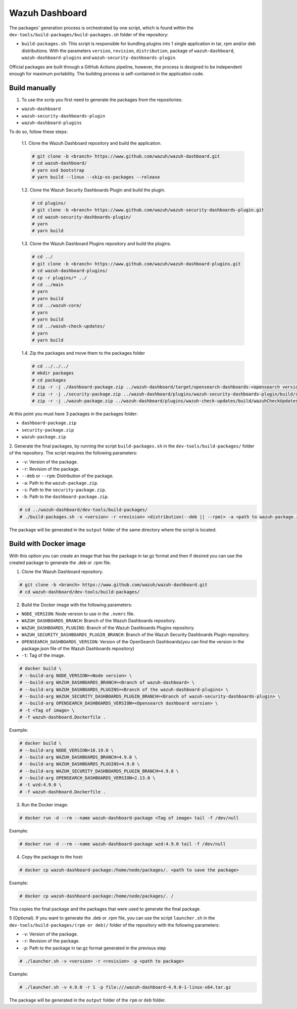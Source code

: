 ===============
Wazuh Dashboard
===============

The packages' generation process is orchestrated by one script, which is
found within the ``dev-tools/build-packages/build-packages.sh`` folder of the repository:

- ``build-packages.sh``: This script is responsible for bundling plugins into 1 single application in tar, rpm and/or deb distributions. With the parameters ``version``, ``revision``, ``distribution``,  package of ``wazuh-dashboard``, ``wazuh-dashboard-plugins`` and ``wazuh-security-dashboards-plugin``.

Official packages are built through a GitHub Actions pipeline, however,
the process is designed to be independent enough for maximum
portability. The building process is self-contained in the application
code.

Build manually
^^^^^^^^^^^^^^

1. To use the scrip you first need to generate the packages from the repositories:

- ``wazuh-dashboard``
- ``wazuh-security-dashboards-plugin`` 
- ``wazuh-dashboard-plugins``

To do so, follow these steps:

    1.1. Clone the Wazuh Dashboard repository and build the application.

    .. code-block:: console

        # git clone -b <branch> https://www.github.com/wazuh/wazuh-dashboard.git
        # cd wazuh-dashboard/
        # yarn osd bootstrap
        # yarn build --linux --skip-os-packages --release

    1.2. Clone the Wazuh Security Dashboards Plugin and build the plugin.

    .. code-block:: console

        # cd plugins/
        # git clone -b <branch> https://www.github.com/wazuh/wazuh-security-dashboards-plugin.git
        # cd wazuh-security-dashboards-plugin/
        # yarn
        # yarn build

    1.3. Clone the Wazuh Dashboard Plugins repository and build the plugins.

    .. code-block:: console

        # cd ../
        # git clone -b <branch> https://www.github.com/wazuh/wazuh-dashboard-plugins.git
        # cd wazuh-dashboard-plugins/
        # cp -r plugins/* ../
        # cd ../main
        # yarn
        # yarn build
        # cd ../wazuh-core/
        # yarn
        # yarn build
        # cd ../wazuh-check-updates/
        # yarn
        # yarn build

    1.4. Zip the packages and move them to the packages folder

    .. code-block:: console

        # cd ../../../
        # mkdir packages
        # cd packages
        # zip -r -j ./dashboard-package.zip ../wazuh-dashboard/target/opensearch-dashboards-<opensearch version>-linux-x64.tar.gz
        # zip -r -j ./security-package.zip ../wazuh-dashboard/plugins/wazuh-security-dashboards-plugin/build/security-dashboards-<opensearch version>.0.zip
        # zip -r -j ./wazuh-package.zip ../wazuh-dashboard/plugins/wazuh-check-updates/build/wazuhCheckUpdates-<opensearch version>.zip ../wazuh-dashboard/plugins/main/build/wazuh-<opensearch version>.zip ../wazuh-dashboard/plugins/wazuh-core/build/wazuhCore-<opensearch version>.zip

At this point you must have 3 packages in the packages folder:

-  ``dashboard-package.zip``
-  ``security-package.zip``
-  ``wazuh-package.zip``

2. Generate the final packages, by running the script ``build-packages.sh`` in the ``dev-tools/build-packages/`` folder of the repository. 
The script requires the following parameters:

- ``-v``: Version of the package.
- ``-r``: Revision of the package.
- ``--deb`` or ``--rpm``: Distribution of the package.
- ``-a``: Path to the ``wazuh-package.zip``.
- ``-s``: Path to the ``security-package.zip``.
- ``-b``: Path to the ``dashboard-package.zip``.

.. code-block:: console

    # cd ../wazuh-dashboard/dev-tools/build-packages/
    # ./build-packages.sh -v <version> -r <revision> <distribution(--deb || --rpm)> -a <path to wazuh-package.zip> -s <path to security-package.zip> -b <path to dashboard-package.zip>

The package will be generated in the ``output`` folder of the same directory where the script is located.


Build with Docker image
^^^^^^^^^^^^^^^^^^^^^^^

With this option you can create an image that has the package in tar.gz format
and then if desired you can use the created package to generate the .deb or .rpm file.

1. Clone the Wazuh Dashboard repository.

.. code-block:: console

    # git clone -b <branch> https://www.github.com/wazuh/wazuh-dashboard.git
    # cd wazuh-dashboard/dev-tools/build-packages/

2. Build the Docker image with the following parameters:

- ``NODE_VERSION``: Node version to use in the ``.nvmrc`` file.
- ``WAZUH_DASHBOARDS_BRANCH``: Branch of the Wazuh Dashboards repository.
- ``WAZUH_DASHBOARDS_PLUGINS``: Branch of the Wazuh Dashboards Plugins repository.
- ``WAZUH_SECURITY_DASHBOARDS_PLUGIN_BRANCH``: Branch of the Wazuh Security Dashboards Plugin repository.
- ``OPENSEARCH_DASHBOARDS_VERSION``: Version of the OpenSearch Dashboards(you can find the version in the package.json file of the Wazuh Dashboards repository)
- ``-t``: Tag of the image.

.. code-block:: console

    # docker build \
    # --build-arg NODE_VERSION=<Node version> \
    # --build-arg WAZUH_DASHBOARDS_BRANCH=<Branch of wazuh-dashboard> \
    # --build-arg WAZUH_DASHBOARDS_PLUGINS=<Branch of the wazuh-dashboard-plugins> \
    # --build-arg WAZUH_SECURITY_DASHBOARDS_PLUGIN_BRANCH=<Branch of wazuh-security-dashboards-plugin> \
    # --build-arg OPENSEARCH_DASHBOARDS_VERSION=<Opensearch dashboard version> \
    # -t <Tag of image> \ 
    # -f wazuh-dashboard.Dockerfile .

Example:

.. code-block:: console

    # docker build \
    # --build-arg NODE_VERSION=18.19.0 \
    # --build-arg WAZUH_DASHBOARDS_BRANCH=4.9.0 \
    # --build-arg WAZUH_DASHBOARDS_PLUGINS=4.9.0 \
    # --build-arg WAZUH_SECURITY_DASHBOARDS_PLUGIN_BRANCH=4.9.0 \
    # --build-arg OPENSEARCH_DASHBOARDS_VERSION=2.13.0 \
    # -t wzd:4.9.0 \
    # -f wazuh-dashboard.Dockerfile .

3. Run the Docker image:

.. code-block:: console

    # docker run -d --rm --name wazuh-dashboard-package <Tag of image> tail -f /dev/null

Example:

.. code-block:: console

    # docker run -d --rm --name wazuh-dashboard-package wzd:4.9.0 tail -f /dev/null

4. Copy the package to the host:

.. code-block:: console

    # docker cp wazuh-dashboard-package:/home/node/packages/. <path to save the package>

Example:

.. code-block:: console

    # docker cp wazuh-dashboard-package:/home/node/packages/. /

This copies the final package and the packages that were used to generate the final package.

5 (Optional). If you want to generate the .deb or .rpm file, you can use the script ``launcher.sh`` in the ``dev-tools/build-packages/(rpm or deb)/`` folder of the repository with the following parameters:

- ``-v``: Version of the package.
- ``-r``: Revision of the package.
- ``-p``: Path to the package in tar.gz format generated in the previous step

.. code-block:: console

    # ./launcher.sh -v <version> -r <revision> -p <path to package>

Example:

.. code-block:: console

    # ./launcher.sh -v 4.9.0 -r 1 -p file:///wazuh-dashboard-4.9.0-1-linux-x64.tar.gz

The package will be generated in the ``output`` folder of the ``rpm`` or ``deb`` folder.
